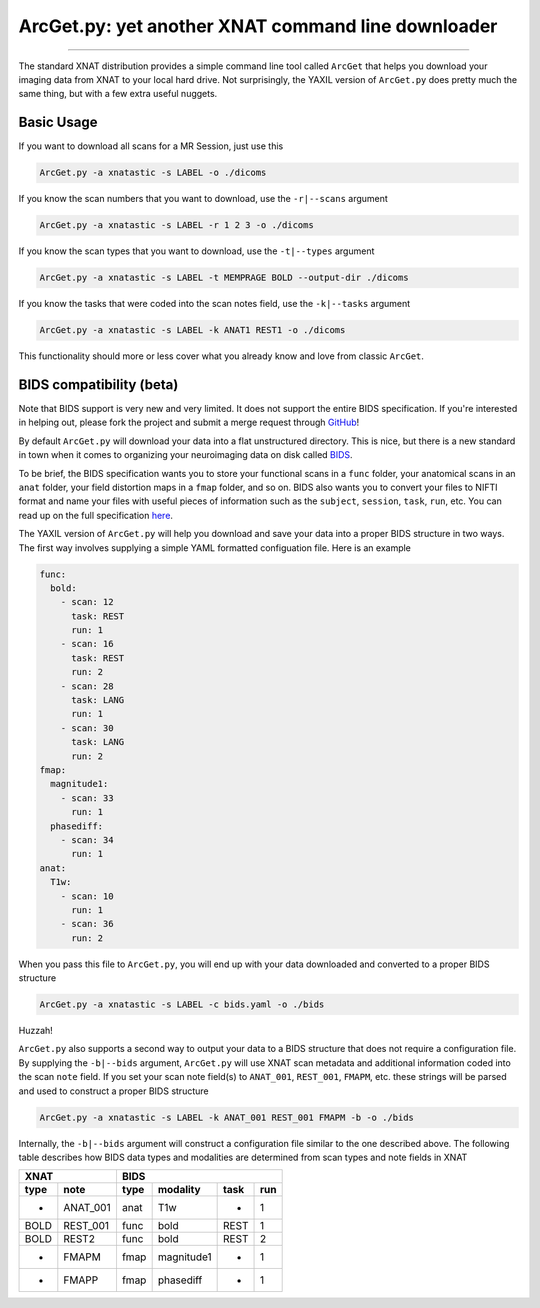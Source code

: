 .. _arcget

ArcGet.py: yet another XNAT command line downloader
===================================================

-----------------------------------------

The standard XNAT distribution provides a simple command line tool called 
``ArcGet`` that helps you download your imaging data from XNAT to your local 
hard drive. Not surprisingly, the YAXIL version of ``ArcGet.py`` does pretty 
much the same thing, but with a few extra useful nuggets.

Basic Usage
-----------
If you want to download all scans for a MR Session, just use this

.. code-block:: bash

  ArcGet.py -a xnatastic -s LABEL -o ./dicoms

If you know the scan numbers that you want to download, use the ``-r|--scans`` 
argument

.. code-block:: bash

  ArcGet.py -a xnatastic -s LABEL -r 1 2 3 -o ./dicoms

If you know the scan types that you want to download, use the ``-t|--types`` 
argument

.. code-block:: bash

  ArcGet.py -a xnatastic -s LABEL -t MEMPRAGE BOLD --output-dir ./dicoms

If you know the tasks that were coded into the scan notes field, use the 
``-k|--tasks`` argument

.. code-block:: bash

  ArcGet.py -a xnatastic -s LABEL -k ANAT1 REST1 -o ./dicoms

This functionality should more or less cover what you already know and love from 
classic ``ArcGet``.

BIDS compatibility (beta)
-------------------------
Note that BIDS support is very new and very limited. It does not support the 
entire BIDS specification. If you're interested in helping out, please 
fork the project and submit a merge request through 
`GitHub <https://github.com/harvard-nrg/yaxil>`_!

By default ``ArcGet.py`` will download your data into a flat unstructured 
directory. This is nice, but there is a new standard in town when it comes to 
organizing your neuroimaging data on disk called 
`BIDS <http://bids.neuroimaging.io/>`_.

To be brief, the BIDS specification wants you to store your functional scans in 
a ``func`` folder, your anatomical scans in an ``anat`` folder, your field 
distortion maps in a ``fmap`` folder, and so on. BIDS also wants you to convert 
your files to NIFTI format and name your files with useful pieces of information 
such as the ``subject``, ``session``, ``task``, ``run``, etc. You can read up on 
the full specification `here <http://bids.neuroimaging.io/bids_spec.pdf>`_.

The YAXIL version of ``ArcGet.py`` will help you download and save your data 
into a proper BIDS structure in two ways. The first way involves supplying a 
simple YAML formatted configuation file. Here is an example

.. code-block:: yaml

  func:
    bold:
      - scan: 12
        task: REST
        run: 1
      - scan: 16
        task: REST
        run: 2
      - scan: 28
        task: LANG
        run: 1
      - scan: 30
        task: LANG
        run: 2
  fmap:
    magnitude1:
      - scan: 33
        run: 1
    phasediff:
      - scan: 34
        run: 1
  anat:
    T1w:
      - scan: 10
        run: 1
      - scan: 36
        run: 2  

When you pass this file to ``ArcGet.py``, you will end up with your data 
downloaded and converted to a proper BIDS structure

.. code-block:: python

  ArcGet.py -a xnatastic -s LABEL -c bids.yaml -o ./bids

Huzzah!

``ArcGet.py`` also supports a second way to output your data to a BIDS 
structure that does not require a configuration file. By supplying the 
``-b|--bids`` argument, ``ArcGet.py`` will use XNAT scan metadata and 
additional information coded into the scan ``note`` field. If you set your scan 
note field(s) to ``ANAT_001``, ``REST_001``, ``FMAPM``, etc. these strings will 
be parsed and used to construct a proper BIDS structure

.. code-block:: python

  ArcGet.py -a xnatastic -s LABEL -k ANAT_001 REST_001 FMAPM -b -o ./bids

Internally, the ``-b|--bids`` argument will construct a configuration 
file similar to the one described above. The following table describes 
how BIDS data types and modalities are determined from scan types and 
note fields in XNAT

==== ======== =========== =============== =========== ==========
XNAT          BIDS
------------- --------------------------------------------------
type note     type        modality        task        run
==== ======== =========== =============== =========== ==========
-    ANAT_001 anat        T1w             -           1
BOLD REST_001 func        bold            REST        1
BOLD REST2    func        bold            REST        2
-    FMAPM    fmap        magnitude1      -           1
-    FMAPP    fmap        phasediff       -           1
==== ======== =========== =============== =========== ==========


